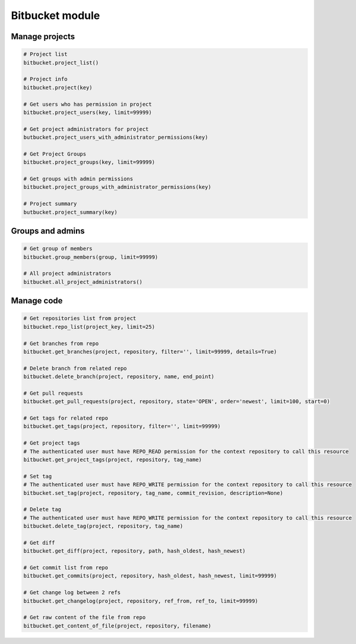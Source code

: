 Bitbucket module
================

Manage projects
---------------

.. code-block:: python

    # Project list
    bitbucket.project_list()

    # Project info
    bitbucket.project(key)

    # Get users who has permission in project
    bitbucket.project_users(key, limit=99999)

    # Get project administrators for project
    butbucket.project_users_with_administrator_permissions(key)

    # Get Project Groups
    bitbucket.project_groups(key, limit=99999)

    # Get groups with admin permissions
    bitbucket.project_groups_with_administrator_permissions(key)

    # Project summary
    butbucket.project_summary(key)

Groups and admins
-----------------

.. code-block:: python

    # Get group of members
    bitbucket.group_members(group, limit=99999)

    # All project administrators
    bitbucket.all_project_administrators()

Manage code
-----------

.. code-block:: python

    # Get repositories list from project
    bitbucket.repo_list(project_key, limit=25)

    # Get branches from repo
    bitbucket.get_branches(project, repository, filter='', limit=99999, details=True)

    # Delete branch from related repo
    bitbucket.delete_branch(project, repository, name, end_point)

    # Get pull requests
    bitbucket.get_pull_requests(project, repository, state='OPEN', order='newest', limit=100, start=0)

    # Get tags for related repo
    bitbucket.get_tags(project, repository, filter='', limit=99999)

    # Get project tags
    # The authenticated user must have REPO_READ permission for the context repository to call this resource
    bitbucket.get_project_tags(project, repository, tag_name)

    # Set tag
    # The authenticated user must have REPO_WRITE permission for the context repository to call this resource
    bitbucket.set_tag(project, repository, tag_name, commit_revision, description=None)

    # Delete tag
    # The authenticated user must have REPO_WRITE permission for the context repository to call this resource
    bitbucket.delete_tag(project, repository, tag_name)

    # Get diff
    bitbucket.get_diff(project, repository, path, hash_oldest, hash_newest)

    # Get commit list from repo
    bitbucket.get_commits(project, repository, hash_oldest, hash_newest, limit=99999)

    # Get change log between 2 refs
    bitbucket.get_changelog(project, repository, ref_from, ref_to, limit=99999)

    # Get raw content of the file from repo
    bitbucket.get_content_of_file(project, repository, filename)
